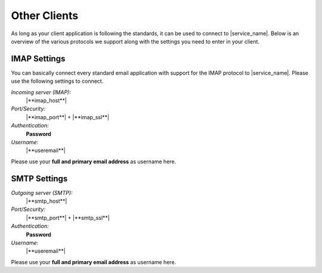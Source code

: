 Other Clients
=============

As long as your client application is following the standards,
it can be used to connect to |service_name|.
Below is an overview of the various protocols we support
along with the settings you need to enter in your client.

.. index:: IMAP Server
.. _settings-clientconfig-imap-generic:

IMAP Settings
-------------

You can basically connect every standard email application with support for the 
IMAP protocol to |service_name|. Please use the following settings to connect.

*Incoming server (IMAP):*
    |**imap_host**|

*Port/Security:*
    |**imap_port**| + |**imap_ssl**|

*Authentication:*
    **Password**

*Username:*
    |**useremail**|

Please use your **full and primary email address** as username here.


.. index:: SMTP Server
.. _settings-clientconfig-smtp-generic:

SMTP Settings
-------------

*Outgoing server (SMTP):*
    |**smtp_host**|

*Port/Security:*
    |**smtp_port**| + |**smtp_ssl**|

*Authentication:*
    **Password**

*Username:*
    |**useremail**|

Please use your **full and primary email address** as username here.


.. only:: tls

    .. note::

        We offer TLS  encryption for the connection to these services and 
        advise  to always use it.


.. only:: dav

    .. index:: CalDAV, CardDAV
    .. _settings-clientconfig-dav-generic:

    CardDAV and CalDAV Settings
    ---------------------------

    Please point your `CalDAV <https://en.wikipedia.org/wiki/CalDAV>`_ and 
    `CardDAV <https://en.wikipedia.org/wiki/CardDAV>`_ capable client to either 
    one of these addresses:

    *For CalDAV:*
        |**caldav_uri**|

    or
        |**caldav_uri_long**|

    *For CardDAV:*
        |**carddav_uri**|

    or
        |**carddav_uri_long**|


.. only:: webdav

    .. index:: WebDAV
    .. _settings-clientconfig-webdav-generic:

    Files
    -----

    The easiest way to access your files is using the web client. In the top 
    right corner, you can just choose 'Files'.

    You can also use any `WebDAV <https://en.wikipedia.org/wiki/WebDAV#Clients>`_ 
    capable client to get access to your files. 
    Just point it to one of the following locations.

        **https://**\ |**webdav_host**|

        **webdavs://**\ |**webdav_host**|

        **davs://**\ |**webdav_host**|

    The first should work for most people. Try the others only if the first one 
    does not work for you.

.. only:: activesync

    .. index:: ActiveSync
    .. _settings-clientconfig-activesync-generic:

    ActiveSync
    ----------

    Kolab also supports the proprietary ActiveSync protocol.
    In order to connect your client to |service_name| via this protocol,
    please use the following domain name.

        |**activesync_host**|
